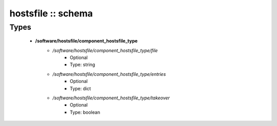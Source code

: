 ###################
hostsfile :: schema
###################

Types
-----

 - **/software/hostsfile/component_hostsfile_type**
    - */software/hostsfile/component_hostsfile_type/file*
        - Optional
        - Type: string
    - */software/hostsfile/component_hostsfile_type/entries*
        - Optional
        - Type: dict
    - */software/hostsfile/component_hostsfile_type/takeover*
        - Optional
        - Type: boolean
